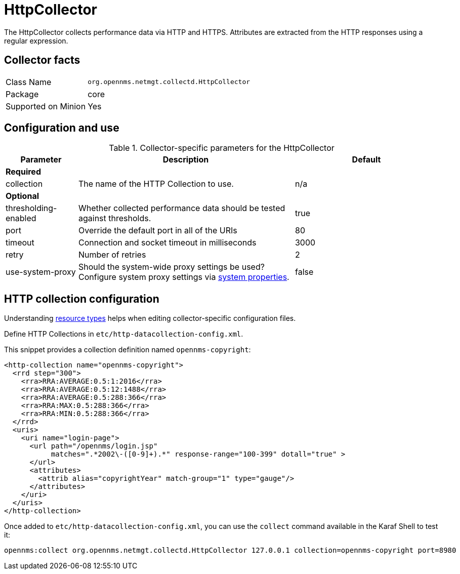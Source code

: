 
= HttpCollector

The HttpCollector collects performance data via HTTP and HTTPS.
Attributes are extracted from the HTTP responses using a regular expression.

== Collector facts

[options="autowidth"]
|===
| Class Name          | `org.opennms.netmgt.collectd.HttpCollector`
| Package             | core
| Supported on Minion | Yes
|===

== Configuration and use

.Collector-specific parameters for the HttpCollector
[options="header"]
[cols="1,3,2"]
|===
| Parameter              | Description                                                                                | Default
3+|*Required*

| collection           | The name of the HTTP Collection to use.                                                    | n/a
3+|*Optional*

| thresholding-enabled | Whether collected performance data should be tested against thresholds.                    | true
| port                 | Override the default port in all of the URIs                                               | 80
| timeout              | Connection and socket timeout in milliseconds                                              | 3000
| retry                | Number of retries                                                                          | 2
| use-system-proxy     | Should the system-wide proxy settings be used? Configure system proxy settings
                           via <<operation:system-properties/introduction.adoc#system-properties, system properties>>. | false
|===

== HTTP collection configuration

Understanding xref:performance-data-collection/resource-types.adoc#resource-types[resource types] helps when editing collector-specific configuration files.

Define HTTP Collections in `etc/http-datacollection-config.xml`.

This snippet provides a collection definition named `opennms-copyright`:

[source, xml]
----
<http-collection name="opennms-copyright">
  <rrd step="300">
    <rra>RRA:AVERAGE:0.5:1:2016</rra>
    <rra>RRA:AVERAGE:0.5:12:1488</rra>
    <rra>RRA:AVERAGE:0.5:288:366</rra>
    <rra>RRA:MAX:0.5:288:366</rra>
    <rra>RRA:MIN:0.5:288:366</rra>
  </rrd>
  <uris>
    <uri name="login-page">
      <url path="/opennms/login.jsp"
           matches=".*2002\-([0-9]+).*" response-range="100-399" dotall="true" >
      </url>
      <attributes>
        <attrib alias="copyrightYear" match-group="1" type="gauge"/>
      </attributes>
    </uri>
  </uris>
</http-collection>
----

Once added to `etc/http-datacollection-config.xml`, you can use the `collect` command available in the Karaf Shell to test it:

[source]
----
opennms:collect org.opennms.netmgt.collectd.HttpCollector 127.0.0.1 collection=opennms-copyright port=8980
----
